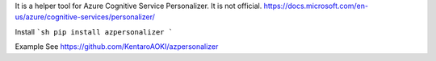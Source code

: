 It is a helper tool for Azure Cognitive Service Personalizer. It is not official.
https://docs.microsoft.com/en-us/azure/cognitive-services/personalizer/

Install
```sh
pip install azpersonalizer
```

Example
See https://github.com/KentaroAOKI/azpersonalizer

